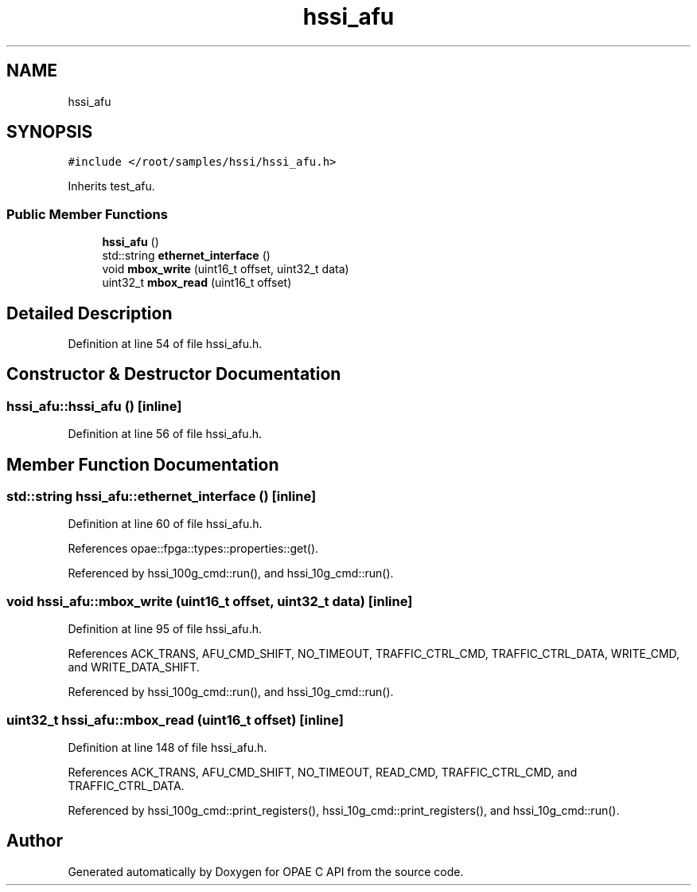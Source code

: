 .TH "hssi_afu" 3 "Wed Dec 16 2020" "Version -.." "OPAE C API" \" -*- nroff -*-
.ad l
.nh
.SH NAME
hssi_afu
.SH SYNOPSIS
.br
.PP
.PP
\fC#include </root/samples/hssi/hssi_afu\&.h>\fP
.PP
Inherits test_afu\&.
.SS "Public Member Functions"

.in +1c
.ti -1c
.RI "\fBhssi_afu\fP ()"
.br
.ti -1c
.RI "std::string \fBethernet_interface\fP ()"
.br
.ti -1c
.RI "void \fBmbox_write\fP (uint16_t offset, uint32_t data)"
.br
.ti -1c
.RI "uint32_t \fBmbox_read\fP (uint16_t offset)"
.br
.in -1c
.SH "Detailed Description"
.PP 
Definition at line 54 of file hssi_afu\&.h\&.
.SH "Constructor & Destructor Documentation"
.PP 
.SS "hssi_afu::hssi_afu ()\fC [inline]\fP"

.PP
Definition at line 56 of file hssi_afu\&.h\&.
.SH "Member Function Documentation"
.PP 
.SS "std::string hssi_afu::ethernet_interface ()\fC [inline]\fP"

.PP
Definition at line 60 of file hssi_afu\&.h\&.
.PP
References opae::fpga::types::properties::get()\&.
.PP
Referenced by hssi_100g_cmd::run(), and hssi_10g_cmd::run()\&.
.SS "void hssi_afu::mbox_write (uint16_t offset, uint32_t data)\fC [inline]\fP"

.PP
Definition at line 95 of file hssi_afu\&.h\&.
.PP
References ACK_TRANS, AFU_CMD_SHIFT, NO_TIMEOUT, TRAFFIC_CTRL_CMD, TRAFFIC_CTRL_DATA, WRITE_CMD, and WRITE_DATA_SHIFT\&.
.PP
Referenced by hssi_100g_cmd::run(), and hssi_10g_cmd::run()\&.
.SS "uint32_t hssi_afu::mbox_read (uint16_t offset)\fC [inline]\fP"

.PP
Definition at line 148 of file hssi_afu\&.h\&.
.PP
References ACK_TRANS, AFU_CMD_SHIFT, NO_TIMEOUT, READ_CMD, TRAFFIC_CTRL_CMD, and TRAFFIC_CTRL_DATA\&.
.PP
Referenced by hssi_100g_cmd::print_registers(), hssi_10g_cmd::print_registers(), and hssi_10g_cmd::run()\&.

.SH "Author"
.PP 
Generated automatically by Doxygen for OPAE C API from the source code\&.
